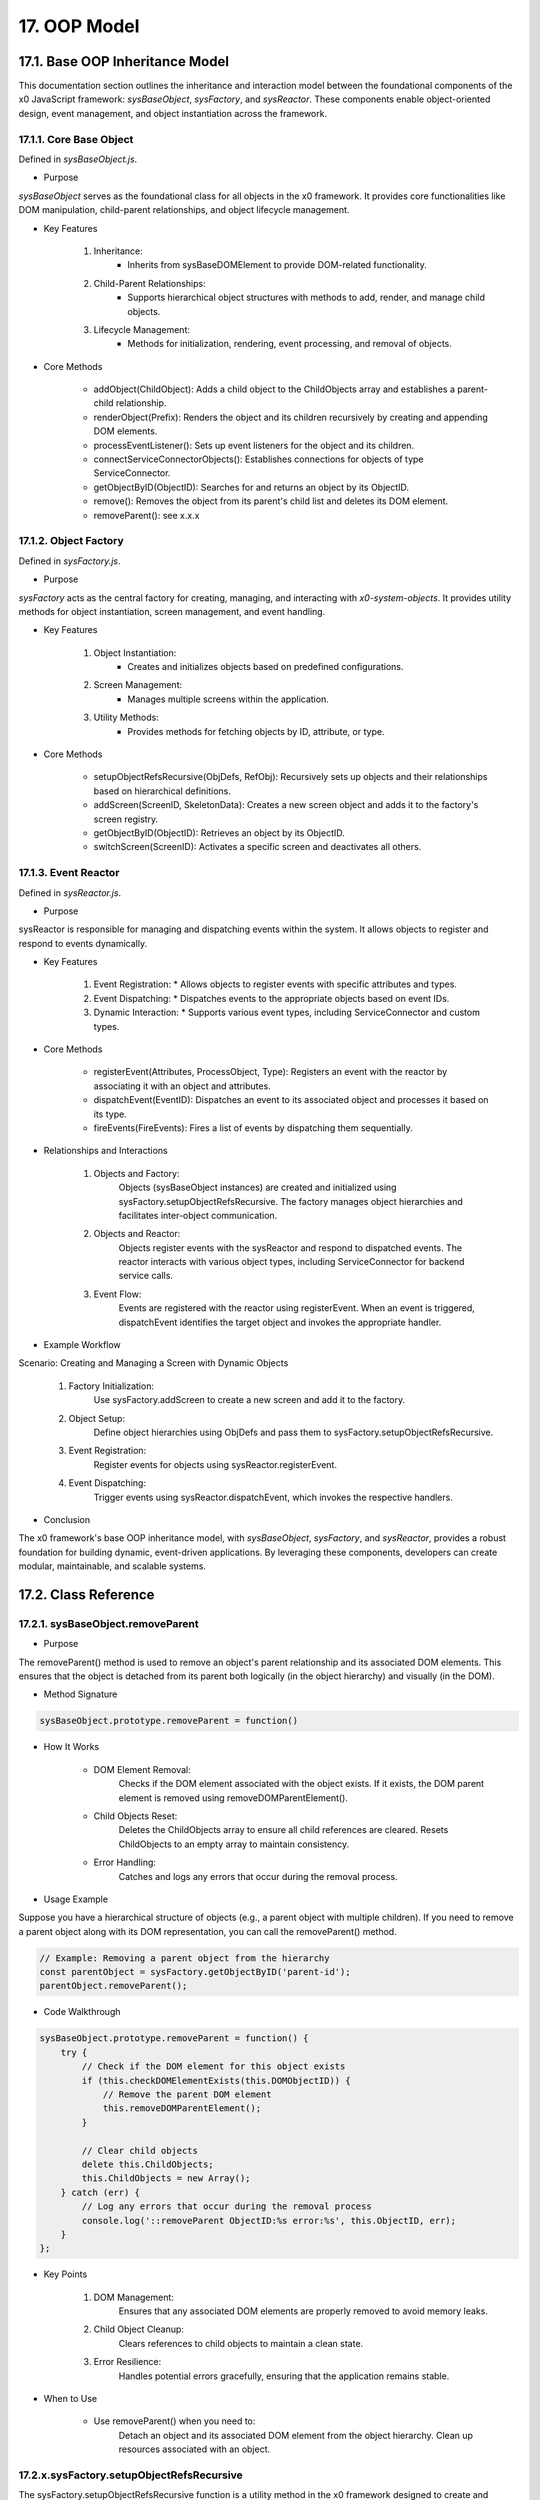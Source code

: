 .. dev-oop-model

.. _devoopmodel:

17. OOP Model
=============

.. _devoopmodel_base:

17.1. Base OOP Inheritance Model
--------------------------------

This documentation section outlines the inheritance and interaction model between
the foundational components of the x0 JavaScript framework: `sysBaseObject`, `sysFactory`,
and `sysReactor`. These components enable object-oriented design, event management,
and object instantiation across the framework.

17.1.1. Core Base Object
************************

Defined in `sysBaseObject.js`.

- Purpose

`sysBaseObject` serves as the foundational class for all objects in the x0 framework.
It provides core functionalities like DOM manipulation, child-parent relationships,
and object lifecycle management.

- Key Features

    1. Inheritance:
        * Inherits from sysBaseDOMElement to provide DOM-related functionality.
    2. Child-Parent Relationships:
        * Supports hierarchical object structures with methods to add, render, and manage child objects.
    3. Lifecycle Management:
        * Methods for initialization, rendering, event processing, and removal of objects.

- Core Methods

    - addObject(ChildObject): Adds a child object to the ChildObjects array and establishes a parent-child relationship.
    - renderObject(Prefix): Renders the object and its children recursively by creating and appending DOM elements.
    - processEventListener(): Sets up event listeners for the object and its children.
    - connectServiceConnectorObjects(): Establishes connections for objects of type ServiceConnector.
    - getObjectByID(ObjectID): Searches for and returns an object by its ObjectID.
    - remove(): Removes the object from its parent's child list and deletes its DOM element.
    - removeParent(): see x.x.x

17.1.2. Object Factory
**********************

Defined in `sysFactory.js`.

- Purpose

`sysFactory` acts as the central factory for creating, managing, and interacting
with *x0-system-objects*. It provides utility methods for object instantiation,
screen management, and event handling.

- Key Features

    1. Object Instantiation:
        * Creates and initializes objects based on predefined configurations.
    2. Screen Management:
        * Manages multiple screens within the application.
    3. Utility Methods:
        * Provides methods for fetching objects by ID, attribute, or type.

- Core Methods

    - setupObjectRefsRecursive(ObjDefs, RefObj): Recursively sets up objects and their relationships based on hierarchical definitions.
    - addScreen(ScreenID, SkeletonData): Creates a new screen object and adds it to the factory's screen registry.
    - getObjectByID(ObjectID): Retrieves an object by its ObjectID.
    - switchScreen(ScreenID): Activates a specific screen and deactivates all others.

17.1.3. Event Reactor
*********************

Defined in `sysReactor.js`.

- Purpose

sysReactor is responsible for managing and dispatching events within the system.
It allows objects to register and respond to events dynamically.

- Key Features

    1. Event Registration:
       * Allows objects to register events with specific attributes and types.
    2. Event Dispatching:
       * Dispatches events to the appropriate objects based on event IDs.
    3. Dynamic Interaction:
       * Supports various event types, including ServiceConnector and custom types.

- Core Methods

    - registerEvent(Attributes, ProcessObject, Type): Registers an event with the reactor by associating it with an object and attributes.
    - dispatchEvent(EventID): Dispatches an event to its associated object and processes it based on its type.
    - fireEvents(FireEvents): Fires a list of events by dispatching them sequentially.

- Relationships and Interactions

    1. Objects and Factory:
        Objects (sysBaseObject instances) are created and initialized using sysFactory.setupObjectRefsRecursive.
        The factory manages object hierarchies and facilitates inter-object communication.

    2. Objects and Reactor:
        Objects register events with the sysReactor and respond to dispatched events.
        The reactor interacts with various object types, including ServiceConnector for backend service calls.

    3. Event Flow:
        Events are registered with the reactor using registerEvent.
        When an event is triggered, dispatchEvent identifies the target object and invokes the appropriate handler.

- Example Workflow

Scenario: Creating and Managing a Screen with Dynamic Objects

    1. Factory Initialization:
        Use sysFactory.addScreen to create a new screen and add it to the factory.

    2. Object Setup:
        Define object hierarchies using ObjDefs and pass them to sysFactory.setupObjectRefsRecursive.

    3. Event Registration:
        Register events for objects using sysReactor.registerEvent.

    4. Event Dispatching:
        Trigger events using sysReactor.dispatchEvent, which invokes the respective handlers.

- Conclusion

The x0 framework's base OOP inheritance model, with `sysBaseObject`, `sysFactory`,
and `sysReactor`, provides a robust foundation for building dynamic, event-driven
applications. By leveraging these components, developers can create modular,
maintainable, and scalable systems.

17.2. Class Reference
---------------------

17.2.1. sysBaseObject.removeParent
**********************************

- Purpose

The removeParent() method is used to remove an object's parent relationship and its
associated DOM elements. This ensures that the object is detached from its parent both
logically (in the object hierarchy) and visually (in the DOM).

- Method Signature

.. code-block:: javascript

    sysBaseObject.prototype.removeParent = function()

- How It Works

    * DOM Element Removal:
        Checks if the DOM element associated with the object exists.
        If it exists, the DOM parent element is removed using removeDOMParentElement().

    * Child Objects Reset:
        Deletes the ChildObjects array to ensure all child references are cleared.
        Resets ChildObjects to an empty array to maintain consistency.

    * Error Handling:
        Catches and logs any errors that occur during the removal process.

- Usage Example

Suppose you have a hierarchical structure of objects (e.g., a parent object with multiple children).
If you need to remove a parent object along with its DOM representation, you can call the removeParent() method.

.. code-block:: javascript

    // Example: Removing a parent object from the hierarchy
    const parentObject = sysFactory.getObjectByID('parent-id');
    parentObject.removeParent();

- Code Walkthrough

.. code-block:: javascript

    sysBaseObject.prototype.removeParent = function() {
        try {
            // Check if the DOM element for this object exists
            if (this.checkDOMElementExists(this.DOMObjectID)) {
                // Remove the parent DOM element
                this.removeDOMParentElement();
            }

            // Clear child objects
            delete this.ChildObjects;
            this.ChildObjects = new Array();
        } catch (err) {
            // Log any errors that occur during the removal process
            console.log('::removeParent ObjectID:%s error:%s', this.ObjectID, err);
        }
    };

- Key Points

    1. DOM Management:
        Ensures that any associated DOM elements are properly removed to avoid memory leaks.

    2. Child Object Cleanup:
        Clears references to child objects to maintain a clean state.

    3. Error Resilience:
        Handles potential errors gracefully, ensuring that the application remains stable.

- When to Use

    - Use removeParent() when you need to:
        Detach an object and its associated DOM element from the object hierarchy.
        Clean up resources associated with an object.

17.2.x.sysFactory.setupObjectRefsRecursive
******************************************

The sysFactory.setupObjectRefsRecursive function is a utility method in the x0 framework designed to create and configure hierarchical object structures. It recursively processes object definitions, initializes objects, and establishes parent-child relationships.

- Purpose

The purpose of setupObjectRefsRecursive is to:

    * Dynamically create and initialize objects based on a predefined hierarchy (ObjDefs).
    * Assign configuration attributes to each object.
    * Establish parent-child relationships between objects.
    * Allow nested objects to be recursively processed and added to their respective parents.

- Function Signature

.. code-block:: javascript

    sysFactory.prototype.setupObjectRefsRecursive = function(ObjDefs, RefObj)

- Parameters:

    - ObjDefs:
        An array of object definitions, where each definition specifies the id, SysObject, JSONAttributes, and optionally nested ObjectDefs.

    - RefObj:
        The parent object to which the processed objects will be added as children.

- Example:

.. code-block:: javascript

    [
        {
            "id": "parent-object",
            "SysObject": new sysObjDiv(),
            "JSONAttributes": { "Style": "container" },
            "ObjectDefs": [
                {
                    "id": "child-object",
                    "SysObject": new sysObjButton(),
                    "JSONAttributes": { "Style": "btn btn-primary" }
                }
            ]
        }
    ]

- How It Works

    1. Iterate Through ObjDefs:
        The function loops through each object definition in the ObjDefs array.

    2. Initialize Objects:
        For each object:
            The specified SysObject is initialized.
            The ObjectID is assigned from the id field in the object definition.
            Configuration attributes (JSONAttributes) are added to the object's JSONConfig.

    3. Call init Method:
        Attempts to call the init method on the object to perform any additional setup.

    4. Add to Parent:
        The initialized object is added to the parent (or reference) object (RefObj) using the addObject method.

    5. Process Nested Objects:
        If the current object contains additional nested objects (ObjectDefs), the function recursively calls itself, passing the nested definitions and the current object as the new parent.

- Code Walkthrough

.. code-block:: javascript

    sysFactory.prototype.setupObjectRefsRecursive = function(ObjDefs, RefObj) {
        for (const ObjItem of ObjDefs) {
            // Get the SysObject and configure it
            CurrentObject = ObjItem['SysObject'];
            CurrentObject.ObjectID = ObjItem['id'];
            CurrentObject.JSONConfig = { "Attributes": ObjItem['JSONAttributes'] };

            // Initialize the object
            try {
                CurrentObject.init();
            } catch (err) {
                console.debug("Error initializing object:", err);
            }

            // Add the object to the parent (reference) object
            RefObj.addObject(ObjItem['SysObject']);

            // Recursively process nested objects
            if (ObjItem['ObjectDefs'] !== undefined) {
                sysFactory.setupObjectRefsRecursive(ObjItem['ObjectDefs'], ObjItem['SysObject']);
            }
        }
    }

- Example Usage

    Scenario:
    You want to create a parent container with a button and a nested text field.

- Object Definitions:

.. code-block:: javascript

    const ObjDefs = [
        {
            "id": "container",
            "SysObject": new sysObjDiv(),
            "JSONAttributes": { "Style": "container-fluid" },
            "ObjectDefs": [
                {
                    "id": "button",
                    "SysObject": new sysObjButton(),
                    "JSONAttributes": {
                        "Style": "btn btn-primary",
                        "TextID": "TXT.BUTTON.SUBMIT"
                    }
                },
                {
                    "id": "text-field",
                    "SysObject": new sysFormfieldItemText(),
                    "JSONAttributes": {
                        "Style": "form-control",
                        "Type": "text"
                    }
                }
            ]
        }
    ];

#TODO: add ref to x0-porting

- Call the Method:

.. code-block:: javascript

    const ParentObject = new sysObjDiv(); // Assume this is the parent object
    sysFactory.setupObjectRefsRecursive(ObjDefs, ParentObject);

- Result:

    A container (sysObjDiv) is created with a button (sysObjButton) and a text field (sysFormfieldItemText) nested inside it.
    Each object is initialized, configured, and added to its parent.

- Key Features

    1. Recursive Object Setup:
        Automatically handles deeply nested object hierarchies.
        No need for manual setup of parent-child relationships.

    2. Dynamic Initialization:
        Calls the init method on each object, enabling custom initialization logic.

    3. Flexible Configuration:
        Supports passing attributes (JSONAttributes) as configuration for each object.

    4. Error Handling:
        Catches initialization errors without disrupting the overall process.

- Important Notes

    * Object Definitions:
        Ensure that each object definition specifies the correct SysObject type and necessary attributes.

    * Initialization:
        Custom initialization logic for each object should be implemented in its init method.

    * Parent-Child Relationship:
        The method relies on the addObject function to establish the parent-child hierarchy. Ensure this function is implemented in the objects.

    * Performance:
        For deeply nested hierarchies, the recursive nature of the function may impact performance. Optimize object definitions to minimize unnecessary nesting.

- Conclusion

The setupObjectRefsRecursive method is a powerful utility for dynamically creating and configuring hierarchical object structures in the x0 framework. By leveraging this method, developers can efficiently build complex UI components with minimal manual effort.
